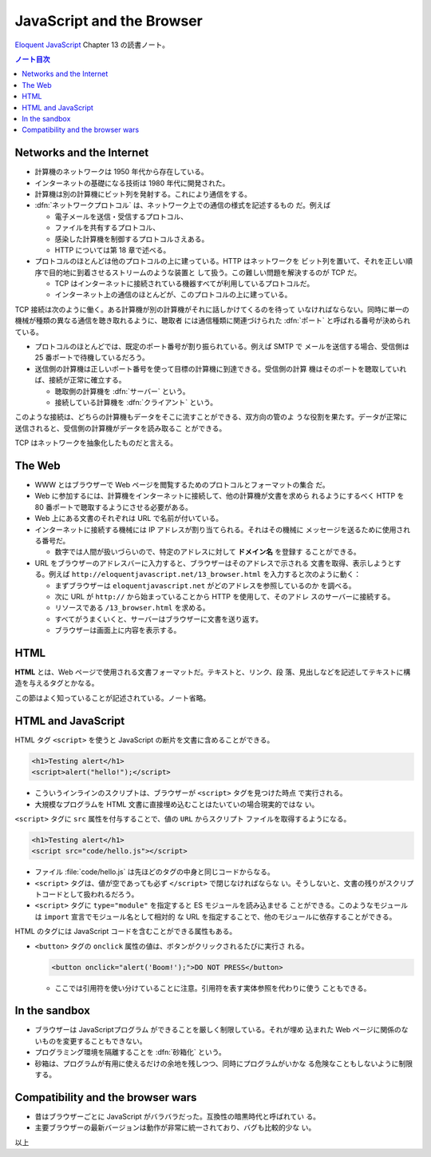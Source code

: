 ======================================================================
JavaScript and the Browser
======================================================================

`Eloquent JavaScript <https://eloquentjavascript.net/>`__ Chapter 13 の読書ノート。

.. contents:: ノート目次

Networks and the Internet
======================================================================

* 計算機のネットワークは 1950 年代から存在している。
* インターネットの基礎になる技術は 1980 年代に開発された。
* 計算機は別の計算機にビット列を発射する。これにより通信をする。
* :dfn:`ネットワークプロトコル` は、ネットワーク上での通信の様式を記述するもの
  だ。例えば

  * 電子メールを送信・受信するプロトコル、
  * ファイルを共有するプロトコル、
  * 感染した計算機を制御するプロトコルさえある。
  * HTTP については第 18 章で述べる。

* プロトコルのほとんどは他のプロトコルの上に建っている。HTTP はネットワークを
  ビット列を置いて、それを正しい順序で目的地に到着させるストリームのような装置と
  して扱う。この難しい問題を解決するのが TCP だ。

  * TCP はインターネットに接続されている機器すべてが利用しているプロトコルだ。
  * インターネット上の通信のほとんどが、このプロトコルの上に建っている。

TCP 接続は次のように働く。ある計算機が別の計算機がそれに話しかけてくるのを待って
いなければならない。同時に単一の機械が種類の異なる通信を聴き取れるように、聴取者
には通信種類に関連づけられた :dfn:`ポート` と呼ばれる番号が決められている。

* プロトコルのほとんどでは、既定のポート番号が割り振られている。例えば SMTP で
  メールを送信する場合、受信側は 25 番ポートで待機しているだろう。
* 送信側の計算機は正しいポート番号を使って目標の計算機に到達できる。受信側の計算
  機はそのポートを聴取していれば、接続が正常に確立する。

  * 聴取側の計算機を :dfn:`サーバー` という。
  * 接続している計算機を :dfn:`クライアント` という。

このような接続は、どちらの計算機もデータをそこに流すことができる、双方向の管のよ
うな役割を果たす。データが正常に送信されると、受信側の計算機がデータを読み取るこ
とができる。

TCP はネットワークを抽象化したものだと言える。

The Web
======================================================================

* WWW とはブラウザーで Web ページを閲覧するためのプロトコルとフォーマットの集合
  だ。
* Web に参加するには、計算機をインターネットに接続して、他の計算機が文書を求めら
  れるようにするべく HTTP を 80 番ポートで聴取するようにさせる必要がある。
* Web 上にある文書のそれぞれは URL で名前が付いている。
* インターネットに接続する機械には IP アドレスが割り当てられる。それはその機械に
  メッセージを送るために使用される番号だ。

  * 数字では人間が扱いづらいので、特定のアドレスに対して **ドメイン名** を登録す
    ることができる。

* URL をブラウザーのアドレスバーに入力すると、ブラウザーはそのアドレスで示される
  文書を取得、表示しようとする。例えば
  ``http://eloquentjavascript.net/13_browser.html`` を入力すると次のように動く：

  * まずブラウザーは ``eloquentjavascript.net`` がどのアドレスを参照しているのか
    を調べる。
  * 次に URL が ``http://`` から始まっていることから HTTP を使用して、そのアドレ
    スのサーバーに接続する。
  * リソースである ``/13_browser.html`` を求める。
  * すべてがうまくいくと、サーバーはブラウザーに文書を送り返す。
  * ブラウザーは画面上に内容を表示する。

HTML
======================================================================

**HTML** とは、Web ページで使用される文書フォーマットだ。テキストと、リンク、段
落、見出しなどを記述してテキストに構造を与えるタグとかなる。

この節はよく知っていることが記述されている。ノート省略。

HTML and JavaScript
======================================================================

HTML タグ ``<script>`` を使うと JavaScript の断片を文書に含めることができる。

.. code:: html

   <h1>Testing alert</h1>
   <script>alert("hello!");</script>

* こういうインラインのスクリプトは、ブラウザーが ``<script>`` タグを見つけた時点
  で実行される。
* 大規模なプログラムを HTML 文書に直接埋め込むことはたいていの場合現実的ではな
  い。

``<script>`` タグに ``src`` 属性を付与することで、値の ``URL`` からスクリプト
ファイルを取得するようになる。

.. code:: html

   <h1>Testing alert</h1>
   <script src="code/hello.js"></script>

* ファイル :file:`code/hello.js` は先ほどのタグの中身と同じコードからなる。
* ``<script>`` タグは、値が空であっても必ず ``</script>`` で閉じなければならな
  い。そうしないと、文書の残りがスクリプトコードとして扱われるだろう。
* ``<script>`` タグに ``type="module"`` を指定すると ES モジュールを読み込ませる
  ことができる。このようなモジュールは ``import`` 宣言でモジュール名として相対的
  な URL を指定することで、他のモジュールに依存することができる。

HTML のタグには JavaScript コードを含むことができる属性もある。

* ``<button>`` タグの ``onclick`` 属性の値は、ボタンがクリックされるたびに実行さ
  れる。

  .. code:: html

     <button onclick="alert('Boom!');">DO NOT PRESS</button>

  * ここでは引用符を使い分けていることに注意。引用符を表す実体参照を代わりに使う
    こともできる。

In the sandbox
======================================================================

* ブラウザーは JavaScriptプログラム ができることを厳しく制限している。それが埋め
  込まれた Web ページに関係のないものを変更することもできない。
* プログラミング環境を隔離することを :dfn:`砂箱化` という。
* 砂箱は、プログラムが有用に使えるだけの余地を残しつつ、同時にプログラムがいかな
  る危険なこともしないように制限する。

Compatibility and the browser wars
======================================================================

* 昔はブラウザーごとに JavaScript がバラバラだった。互換性の暗黒時代と呼ばれてい
  る。
* 主要ブラウザーの最新バージョンは動作が非常に統一されており、バグも比較的少な
  い。

以上
